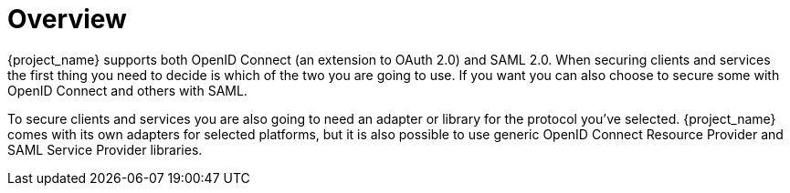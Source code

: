 = Overview

{project_name} supports both OpenID Connect (an extension to OAuth 2.0) and SAML 2.0. When securing clients and services the first thing you need to
decide is which of the two you are going to use. If you want you can also choose to secure some with OpenID Connect and others with SAML.

To secure clients and services you are also going to need an adapter or library for the protocol you've selected. {project_name} comes with its own
adapters for selected platforms, but it is also possible to use generic OpenID Connect Resource Provider and SAML Service Provider libraries.
